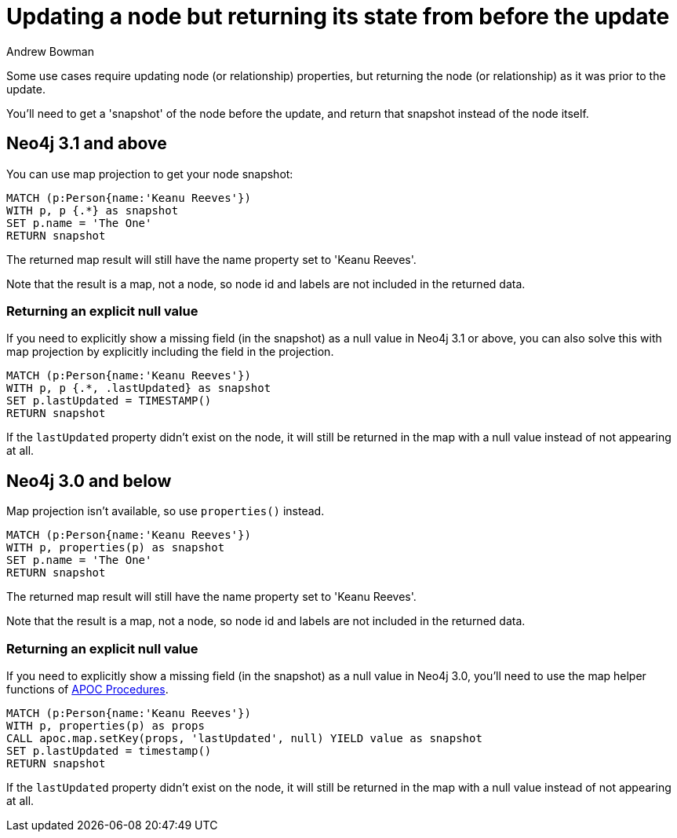 = Updating a node but returning its state from before the update
:slug: updating-a-node-but-returning-its-state-from-before-the-update
:author: Andrew Bowman
:neo4j-versions: 3.1, 3.0, 2.3
:tags: cypher
:category: cypher

Some use cases require updating node (or relationship) properties, but returning the node (or relationship) as it was prior to the update.

You'll need to get a 'snapshot' of the node before the update, and return that snapshot instead of the node itself.

== Neo4j 3.1 and above

You can use map projection to get your node snapshot:

[source,cypher]
----
MATCH (p:Person{name:'Keanu Reeves'})
WITH p, p {.*} as snapshot
SET p.name = 'The One'
RETURN snapshot
----

The returned map result will still have the name property set to 'Keanu Reeves'.

Note that the result is a map, not a node, so node id and labels are not included in the returned data.

=== Returning an explicit null value

If you need to explicitly show a missing field (in the snapshot) as a null value in Neo4j 3.1 or above, you can also solve this with map projection by explicitly including the field in the projection.

[source,cypher]
----
MATCH (p:Person{name:'Keanu Reeves'})
WITH p, p {.*, .lastUpdated} as snapshot
SET p.lastUpdated = TIMESTAMP()
RETURN snapshot
----

If the `lastUpdated` property didn't exist on the node, it will still be returned in the map with a null value instead of not appearing at all.

== Neo4j 3.0 and below

Map projection isn't available, so use `properties()` instead.

[source,cypher]
----
MATCH (p:Person{name:'Keanu Reeves'})
WITH p, properties(p) as snapshot
SET p.name = 'The One'
RETURN snapshot
----

The returned map result will still have the name property set to 'Keanu Reeves'.

Note that the result is a map, not a node, so node id and labels are not included in the returned data.

=== Returning an explicit null value

If you need to explicitly show a missing field (in the snapshot) as a null value in Neo4j 3.0, you'll need to use the map helper functions of link:https://github.com/neo4j-contrib/neo4j-apoc-procedures[APOC Procedures].

[source,cypher]
----
MATCH (p:Person{name:'Keanu Reeves'})
WITH p, properties(p) as props
CALL apoc.map.setKey(props, 'lastUpdated', null) YIELD value as snapshot
SET p.lastUpdated = timestamp()
RETURN snapshot
----

If the `lastUpdated` property didn't exist on the node, it will still be returned in the map with a null value instead of not appearing at all.
